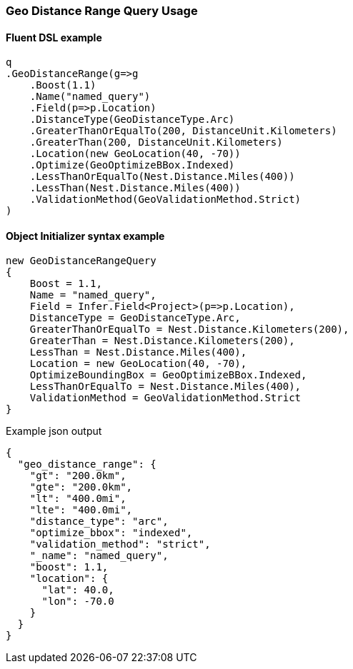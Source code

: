 :ref_current: https://www.elastic.co/guide/en/elasticsearch/reference/5.6

:xpack_current: https://www.elastic.co/guide/en/x-pack/5.6

:github: https://github.com/elastic/elasticsearch-net

:nuget: https://www.nuget.org/packages

////
IMPORTANT NOTE
==============
This file has been generated from https://github.com/elastic/elasticsearch-net/tree/5.x/src/Tests/QueryDsl/Geo/DistanceRange/GeoDistanceRangeQueryUsageTests.cs. 
If you wish to submit a PR for any spelling mistakes, typos or grammatical errors for this file,
please modify the original csharp file found at the link and submit the PR with that change. Thanks!
////

[[geo-distance-range-query-usage]]
=== Geo Distance Range Query Usage

==== Fluent DSL example

[source,csharp]
----
q
.GeoDistanceRange(g=>g
    .Boost(1.1)
    .Name("named_query")
    .Field(p=>p.Location)
    .DistanceType(GeoDistanceType.Arc)
    .GreaterThanOrEqualTo(200, DistanceUnit.Kilometers)
    .GreaterThan(200, DistanceUnit.Kilometers)
    .Location(new GeoLocation(40, -70))
    .Optimize(GeoOptimizeBBox.Indexed)
    .LessThanOrEqualTo(Nest.Distance.Miles(400))
    .LessThan(Nest.Distance.Miles(400))
    .ValidationMethod(GeoValidationMethod.Strict)
)
----

==== Object Initializer syntax example

[source,csharp]
----
new GeoDistanceRangeQuery
{
    Boost = 1.1,
    Name = "named_query",
    Field = Infer.Field<Project>(p=>p.Location),
    DistanceType = GeoDistanceType.Arc,
    GreaterThanOrEqualTo = Nest.Distance.Kilometers(200),
    GreaterThan = Nest.Distance.Kilometers(200),
    LessThan = Nest.Distance.Miles(400),
    Location = new GeoLocation(40, -70),
    OptimizeBoundingBox = GeoOptimizeBBox.Indexed,
    LessThanOrEqualTo = Nest.Distance.Miles(400),
    ValidationMethod = GeoValidationMethod.Strict
}
----

[source,javascript]
.Example json output
----
{
  "geo_distance_range": {
    "gt": "200.0km",
    "gte": "200.0km",
    "lt": "400.0mi",
    "lte": "400.0mi",
    "distance_type": "arc",
    "optimize_bbox": "indexed",
    "validation_method": "strict",
    "_name": "named_query",
    "boost": 1.1,
    "location": {
      "lat": 40.0,
      "lon": -70.0
    }
  }
}
----

